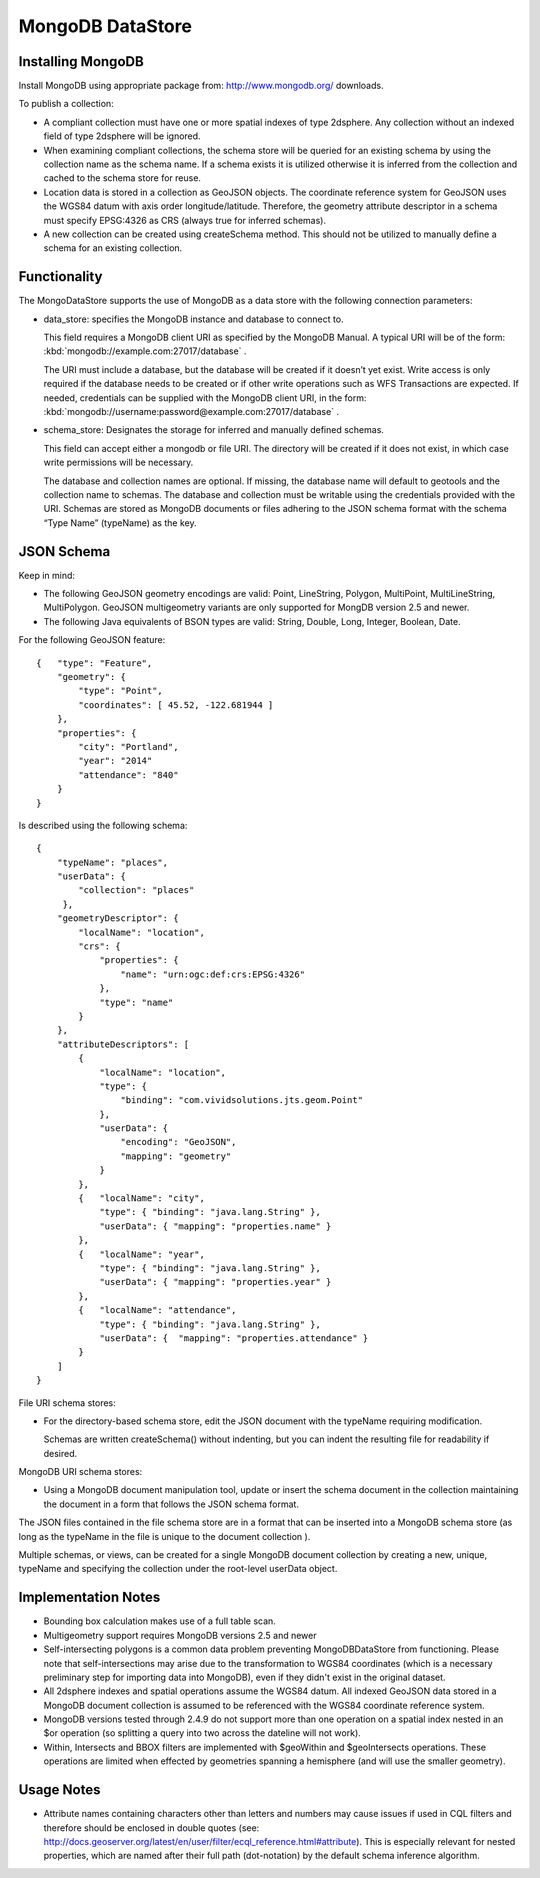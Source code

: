 MongoDB DataStore
=================

Installing MongoDB
------------------

Install MongoDB using appropriate package from: http://www.mongodb.org/ downloads.

To publish a collection:

* A compliant collection must have one or more spatial indexes of type 2dsphere. Any collection without an indexed field of type 2dsphere will be ignored.

* When examining compliant collections, the schema store will be queried for an existing schema by using the collection name as the schema name. If a schema exists it is utilized otherwise it is inferred from the collection and cached to the schema store for reuse.

* Location data is stored in a collection as GeoJSON objects. The coordinate reference system for GeoJSON uses the WGS84 datum with axis order longitude/latitude. Therefore, the geometry attribute descriptor in a schema must specify EPSG:4326 as CRS (always true for inferred schemas).

* A new collection can be created using createSchema method. This should not be utilized to manually define a schema for an existing collection.

Functionality
-------------

The MongoDataStore supports the use of MongoDB as a data store with the following connection parameters:

* data_store: specifies the MongoDB instance and database to connect to.
  
  This field requires a MongoDB client URI as specified by the MongoDB Manual. A typical URI will be of the form: :kbd:`mongodb://example.com:27017/database` .
  
  The URI must include a database, but the database will be created if it doesn’t yet exist. Write access is only required if the database needs to be created or if other write operations such as WFS Transactions are expected. If needed, credentials can be supplied with the MongoDB client URI, in the form: :kbd:`mongodb://username:password@example.com:27017/database` .
  
* schema_store: Designates the storage for inferred and manually defined schemas.
  
  This field can accept either a mongodb or file URI. The directory will be created if it does not exist, in which case write permissions will be necessary.
  
  The database and collection names are optional. If missing, the database name will default to geotools and the collection name to schemas. The database and collection must be writable using the credentials provided with the URI. Schemas are stored as MongoDB documents or files adhering to the JSON schema format with the schema “Type Name” (typeName) as the key.
  
JSON Schema
-----------

Keep in mind:

* The following GeoJSON geometry encodings are valid: Point, LineString, Polygon, MultiPoint, MultiLineString, MultiPolygon. GeoJSON multigeometry variants are only supported for MongDB version 2.5 and newer.

* The following Java equivalents of BSON types are valid: String, Double, Long, Integer, Boolean, Date.

For the following GeoJSON feature::

   {   "type": "Feature",
       "geometry": {
           "type": "Point",
           "coordinates": [ 45.52, -122.681944 ]
       },
       "properties": {
           "city": "Portland",
           "year": "2014"
           "attendance": "840"
       }
   }

Is described using the following schema::

   {
       "typeName": "places",
       "userData": {
           "collection": "places"
        },
       "geometryDescriptor": {
           "localName": "location",
           "crs": {
               "properties": {
                   "name": "urn:ogc:def:crs:EPSG:4326"
               },
               "type": "name"
           }
       },
       "attributeDescriptors": [
           {
               "localName": "location",
               "type": {
                   "binding": "com.vividsolutions.jts.geom.Point"
               },
               "userData": {
                   "encoding": "GeoJSON",
                   "mapping": "geometry"
               }
           },
           {   "localName": "city",
               "type": { "binding": "java.lang.String" },
               "userData": { "mapping": "properties.name" }
           },
           {   "localName": "year",
               "type": { "binding": "java.lang.String" },
               "userData": { "mapping": "properties.year" }
           },
           {   "localName": "attendance",
               "type": { "binding": "java.lang.String" },
               "userData": {  "mapping": "properties.attendance" }
           }
       ]
   }
   
   
File URI schema stores:

* For the directory-based schema store, edit the JSON document with the typeName requiring modification.
  
  Schemas are written createSchema() without indenting, but you can indent the resulting file for readability if desired.

MongoDB URI schema stores:

* Using a MongoDB document manipulation tool, update or insert the schema document in the collection maintaining the document in a form that follows the JSON schema format.
  
The JSON files contained in the file schema store are in a format that can be inserted into a MongoDB schema store (as long as the typeName in the file is unique to the document collection ).

Multiple schemas, or views, can be created for a single MongoDB document collection by creating a new, unique, typeName and specifying the collection under the root-level userData object.

Implementation Notes
--------------------

* Bounding box calculation makes use of a full table scan.

* Multigeometry support requires MongoDB versions 2.5 and newer

* Self-intersecting polygons is a common data problem preventing MongoDBDataStore from functioning. Please note that self-intersections may arise due to the transformation to WGS84 coordinates (which is a necessary preliminary step for importing data into MongoDB), even if they didn't exist in the original dataset.

* All 2dsphere indexes and spatial operations assume the WGS84 datum. All indexed GeoJSON data stored in a MongoDB document collection is assumed to be referenced with the WGS84 coordinate reference system.

* MongoDB versions tested through 2.4.9 do not support more than one operation on a spatial index nested in an $or operation (so splitting a query into two across the dateline will not work).

* Within, Intersects and BBOX filters are implemented with $geoWithin and $geoIntersects operations. These operations are limited when effected by geometries spanning a hemisphere (and will use the smaller geometry).

Usage Notes
--------------------

* Attribute names containing characters other than letters and numbers may cause issues if used in CQL filters and therefore should be enclosed in double quotes (see: http://docs.geoserver.org/latest/en/user/filter/ecql_reference.html#attribute). This is especially relevant for nested properties, which are named after their full path (dot-notation) by the default schema inference algorithm.
